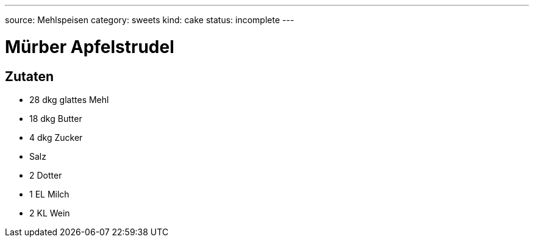 ---
source: Mehlspeisen
category: sweets
kind: cake
status: incomplete
---

= Mürber Apfelstrudel

== Zutaten
* 28 dkg glattes Mehl
* 18 dkg Butter
* 4 dkg Zucker
* Salz
* 2 Dotter
* 1 EL Milch
* 2 KL Wein

